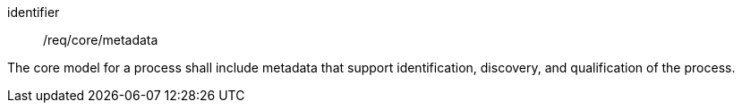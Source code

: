 [requirement,model=ogc]
====
[%metadata]
identifier:: /req/core/metadata

The core model for a process shall include metadata that support identification, discovery, and qualification of the process.
====